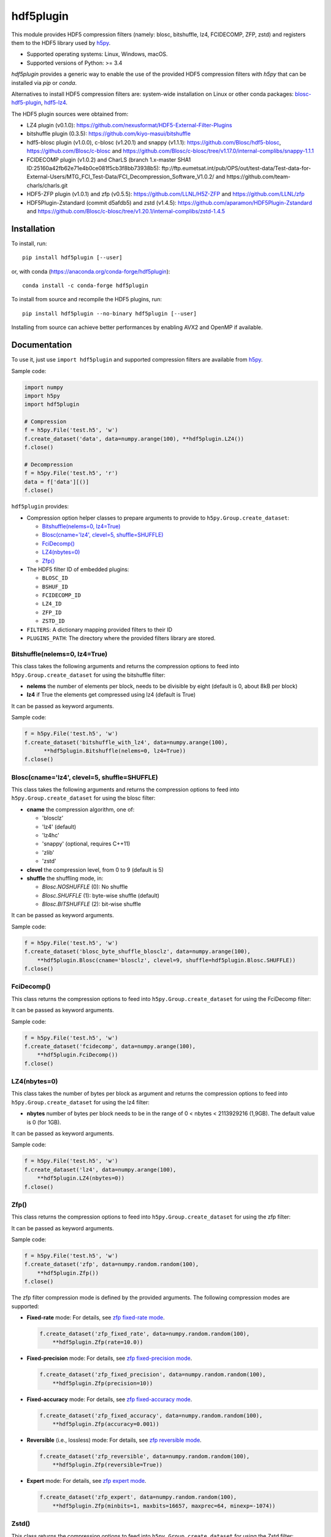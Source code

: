 hdf5plugin
==========

This module provides HDF5 compression filters (namely: blosc, bitshuffle, lz4, FCIDECOMP, ZFP, zstd) and registers them to the HDF5 library used by `h5py <https://www.h5py.org>`_.

* Supported operating systems: Linux, Windows, macOS.
* Supported versions of Python: >= 3.4

`hdf5plugin` provides a generic way to enable the use of the provided HDF5 compression filters with `h5py` that can be installed via `pip` or `conda`.

Alternatives to install HDF5 compression filters are: system-wide installation on Linux or other conda packages: `blosc-hdf5-plugin <https://anaconda.org/conda-forge/blosc-hdf5-plugin>`_, `hdf5-lz4 <https://anaconda.org/nsls2forge/hdf5-lz4>`_.

The HDF5 plugin sources were obtained from:

* LZ4 plugin (v0.1.0): https://github.com/nexusformat/HDF5-External-Filter-Plugins
* bitshuffle plugin (0.3.5): https://github.com/kiyo-masui/bitshuffle
* hdf5-blosc plugin (v1.0.0), c-blosc (v1.20.1) and snappy (v1.1.1): https://github.com/Blosc/hdf5-blosc, https://github.com/Blosc/c-blosc and https://github.com/Blosc/c-blosc/tree/v1.17.0/internal-complibs/snappy-1.1.1
* FCIDECOMP plugin (v1.0.2) and CharLS (branch 1.x-master SHA1 ID:25160a42fb62e71e4b0ce081f5cb3f8bb73938b5): ftp://ftp.eumetsat.int/pub/OPS/out/test-data/Test-data-for-External-Users/MTG_FCI_Test-Data/FCI_Decompression_Software_V1.0.2/ and https://github.com/team-charls/charls.git 
* HDF5-ZFP plugin (v1.0.1) and zfp (v0.5.5): https://github.com/LLNL/H5Z-ZFP and https://github.com/LLNL/zfp
* HDF5Plugin-Zstandard (commit d5afdb5) and zstd (v1.4.5): https://github.com/aparamon/HDF5Plugin-Zstandard and https://github.com/Blosc/c-blosc/tree/v1.20.1/internal-complibs/zstd-1.4.5

Installation
------------

To install, run::

     pip install hdf5plugin [--user]
     
or, with conda (https://anaconda.org/conda-forge/hdf5plugin)::

    conda install -c conda-forge hdf5plugin

To install from source and recompile the HDF5 plugins, run::

     pip install hdf5plugin --no-binary hdf5plugin [--user]

Installing from source can achieve better performances by enabling AVX2 and OpenMP if available.

Documentation
-------------

To use it, just use ``import hdf5plugin`` and supported compression filters are available from `h5py <https://www.h5py.org>`_.

Sample code:

.. code-block:: python

  import numpy
  import h5py
  import hdf5plugin

  # Compression
  f = h5py.File('test.h5', 'w')
  f.create_dataset('data', data=numpy.arange(100), **hdf5plugin.LZ4())
  f.close()

  # Decompression
  f = h5py.File('test.h5', 'r')
  data = f['data'][()]
  f.close()

``hdf5plugin`` provides:

* Compression option helper classes to prepare arguments to provide to ``h5py.Group.create_dataset``:

  - `Bitshuffle(nelems=0, lz4=True)`_
  - `Blosc(cname='lz4', clevel=5, shuffle=SHUFFLE)`_
  - `FciDecomp()`_
  - `LZ4(nbytes=0)`_
  - `Zfp()`_


* The HDF5 filter ID of embedded plugins:

  - ``BLOSC_ID``
  - ``BSHUF_ID``
  - ``FCIDECOMP_ID``
  - ``LZ4_ID``
  - ``ZFP_ID``
  - ``ZSTD_ID``

* ``FILTERS``: A dictionary mapping provided filters to their ID
* ``PLUGINS_PATH``: The directory where the provided filters library are stored.

Bitshuffle(nelems=0, lz4=True)
******************************

This class takes the following arguments and returns the compression options to feed into ``h5py.Group.create_dataset`` for using the bitshuffle filter:

* **nelems** the number of elements per block, needs to be divisible by eight (default is 0, about 8kB per block)
* **lz4** if True the elements get compressed using lz4 (default is True)

It can be passed as keyword arguments.

Sample code:

.. code-block:: python

        f = h5py.File('test.h5', 'w')
        f.create_dataset('bitshuffle_with_lz4', data=numpy.arange(100),
	      **hdf5plugin.Bitshuffle(nelems=0, lz4=True))
        f.close()

Blosc(cname='lz4', clevel=5, shuffle=SHUFFLE)
*********************************************

This class takes the following arguments and returns the compression options to feed into ``h5py.Group.create_dataset`` for using the blosc filter:

* **cname** the compression algorithm, one of:

  * 'blosclz'
  * 'lz4' (default)
  * 'lz4hc'
  * 'snappy' (optional, requires C++11)
  * 'zlib'
  * 'zstd'

* **clevel** the compression level, from 0 to 9 (default is 5)
* **shuffle** the shuffling mode, in:

  * `Blosc.NOSHUFFLE` (0): No shuffle
  * `Blosc.SHUFFLE` (1): byte-wise shuffle (default)
  * `Blosc.BITSHUFFLE` (2): bit-wise shuffle

It can be passed as keyword arguments.

Sample code:

.. code-block:: python

        f = h5py.File('test.h5', 'w')
        f.create_dataset('blosc_byte_shuffle_blosclz', data=numpy.arange(100),
            **hdf5plugin.Blosc(cname='blosclz', clevel=9, shuffle=hdf5plugin.Blosc.SHUFFLE))
        f.close()

FciDecomp()
***********

This class returns the compression options to feed into ``h5py.Group.create_dataset`` for using the FciDecomp filter:

It can be passed as keyword arguments.

Sample code:

.. code-block:: python

        f = h5py.File('test.h5', 'w')
        f.create_dataset('fcidecomp', data=numpy.arange(100),
            **hdf5plugin.FciDecomp())
        f.close()

LZ4(nbytes=0)
*************

This class takes the number of bytes per block as argument and returns the compression options to feed into ``h5py.Group.create_dataset`` for using the lz4 filter:

* **nbytes** number of bytes per block needs to be in the range of 0 < nbytes < 2113929216 (1,9GB).
  The default value is 0 (for 1GB).

It can be passed as keyword arguments.

Sample code:

.. code-block:: python

        f = h5py.File('test.h5', 'w')
        f.create_dataset('lz4', data=numpy.arange(100),
            **hdf5plugin.LZ4(nbytes=0))
        f.close()

Zfp()
*****

This class returns the compression options to feed into ``h5py.Group.create_dataset`` for using the zfp filter:

It can be passed as keyword arguments.

Sample code:

.. code-block:: python

        f = h5py.File('test.h5', 'w')
        f.create_dataset('zfp', data=numpy.random.random(100),
            **hdf5plugin.Zfp())
        f.close()

The zfp filter compression mode is defined by the provided arguments.
The following compression modes are supported:

- **Fixed-rate** mode:
  For details, see `zfp fixed-rate mode <https://zfp.readthedocs.io/en/latest/modes.html#fixed-rate-mode>`_.

  .. code-block:: python

        f.create_dataset('zfp_fixed_rate', data=numpy.random.random(100),
            **hdf5plugin.Zfp(rate=10.0))

- **Fixed-precision** mode:
  For details, see `zfp fixed-precision mode <https://zfp.readthedocs.io/en/latest/modes.html#fixed-precision-mode>`_.

  .. code-block:: python

        f.create_dataset('zfp_fixed_precision', data=numpy.random.random(100),
            **hdf5plugin.Zfp(precision=10))

- **Fixed-accuracy** mode:
  For details, see `zfp fixed-accuracy mode <https://zfp.readthedocs.io/en/latest/modes.html#fixed-accuracy-mode>`_.

  .. code-block:: python

        f.create_dataset('zfp_fixed_accuracy', data=numpy.random.random(100),
            **hdf5plugin.Zfp(accuracy=0.001))

- **Reversible** (i.e., lossless) mode:
  For details, see `zfp reversible mode <https://zfp.readthedocs.io/en/latest/modes.html#reversible-mode>`_.

  .. code-block:: python

        f.create_dataset('zfp_reversible', data=numpy.random.random(100),
            **hdf5plugin.Zfp(reversible=True))

- **Expert** mode:
  For details, see `zfp expert mode <https://zfp.readthedocs.io/en/latest/modes.html#expert-mode>`_.

  .. code-block:: python

        f.create_dataset('zfp_expert', data=numpy.random.random(100),
            **hdf5plugin.Zfp(minbits=1, maxbits=16657, maxprec=64, minexp=-1074))

Zstd()
******

This class returns the compression options to feed into ``h5py.Group.create_dataset`` for using the Zstd filter:

It can be passed as keyword arguments.

Sample code:

.. code-block:: python

        f = h5py.File('test.h5', 'w')
        f.create_dataset('zstd', data=numpy.arange(100),
            **hdf5plugin.Zstd())
        f.close()


Dependencies
------------

* `h5py <https://www.h5py.org>`_

Testing
-------

To run self-contained tests, from Python:

.. code-block:: python

  import hdf5plugin.test
  hdf5plugin.test.run_tests()

Or, from the command line::

  python -m hdf5plugin.test

To also run tests relying on actual HDF5 files, run from the source directory::

  python test/test.py

This tests the installed version of `hdf5plugin`.

License
-------

The source code of *hdf5plugin* itself is licensed under the MIT license.
Use it at your own risk.
See `LICENSE <https://github.com/silx-kit/hdf5plugin/blob/master/LICENSE>`_

The source code of the embedded HDF5 filter plugin libraries is licensed under different open-source licenses.
Please read the different licenses:

* bitshuffle: See `src/bitshuffle/LICENSE <https://github.com/silx-kit/hdf5plugin/blob/master/src/bitshuffle/LICENSE>`_
* blosc: See `src/hdf5-blosc/LICENSES/ <https://github.com/silx-kit/hdf5plugin/blob/master/src/hdf5-blosc/LICENSES/>`_ and `src/c-blosc/LICENSES/ <https://github.com/silx-kit/hdf5plugin/blob/master/src/c-blosc/LICENSES/>`_
* lz4: See `src/LZ4/COPYING  <https://github.com/silx-kit/hdf5plugin/blob/master/src/LZ4/COPYING>`_
* FCIDECOMP: See `src/fcidecomp/LICENSE <https://github.com/silx-kit/hdf5plugin/blob/master/src/fcidecomp/LICENSE.txt>`_ and `src/charls/src/License.txt  <https://github.com/silx-kit/hdf5plugin/blob/master/src/charls/License.txt>`_
* zfp: See `src/H5Z-ZFP/LICENSE <https://github.com/silx-kit/hdf5plugin/blob/master/src/H5Z-ZFP/LICENSE>`_ and `src/zfp/LICENSE <https://github.com/silx-kit/hdf5plugin/blob/master/src/zfp/LICENSE>`_
* zstd: See `src/HDF5Plugin-Zstandard/LICENSE`

The HDF5 v1.10.5 headers (and Windows .lib file) used to build the filters are stored for convenience in the repository. The license is available here: `src/hdf5/COPYING <https://github.com/silx-kit/hdf5plugin/blob/master/src/hdf5/COPYING>`_.
